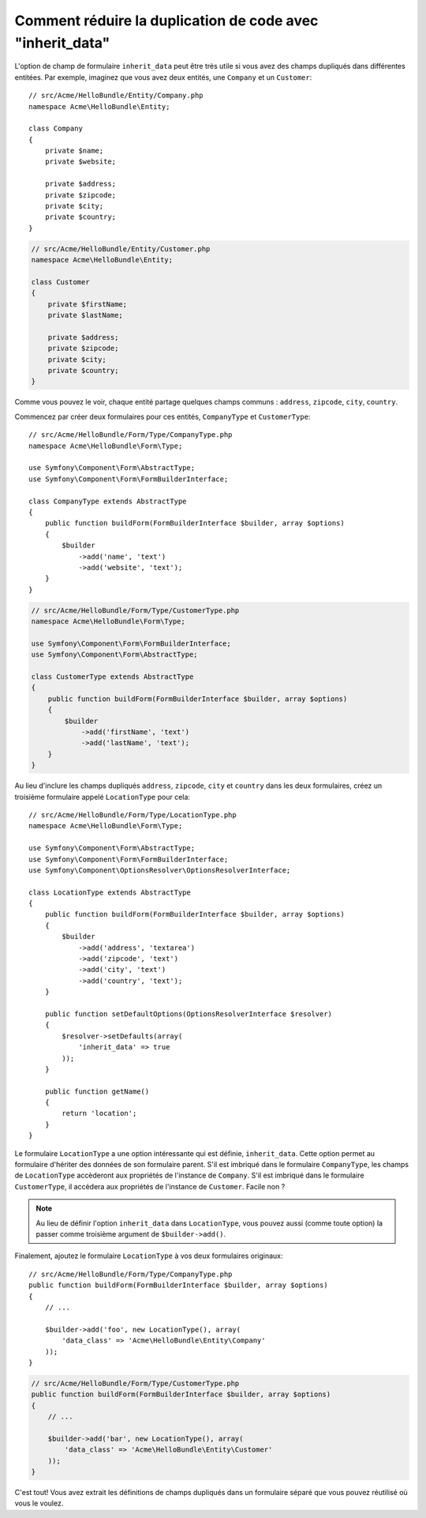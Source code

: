 .. index::
   single: Form; The "inherit_data" option

Comment réduire la duplication de code avec "inherit_data"
==========================================================

.. versionadded:: 2.3
    L'option ``inherit_data`` s'appelait ``virtual`` avant Symfony 2.3.

L'option de champ de formulaire ``inherit_data`` peut être très utile si
vous avez des champs dupliqués dans différentes entitées. Par exemple, imaginez
que vous avez deux entités, une ``Company`` et un ``Customer``::

    // src/Acme/HelloBundle/Entity/Company.php
    namespace Acme\HelloBundle\Entity;

    class Company
    {
        private $name;
        private $website;

        private $address;
        private $zipcode;
        private $city;
        private $country;
    }

.. code-block:: php

    // src/Acme/HelloBundle/Entity/Customer.php
    namespace Acme\HelloBundle\Entity;

    class Customer
    {
        private $firstName;
        private $lastName;

        private $address;
        private $zipcode;
        private $city;
        private $country;
    }

Comme vous pouvez le voir, chaque entité partage quelques champs communs :
``address``, ``zipcode``, ``city``, ``country``.

Commencez par créer deux formulaires pour ces entités, ``CompanyType`` 
et ``CustomerType``::

    // src/Acme/HelloBundle/Form/Type/CompanyType.php
    namespace Acme\HelloBundle\Form\Type;

    use Symfony\Component\Form\AbstractType;
    use Symfony\Component\Form\FormBuilderInterface;

    class CompanyType extends AbstractType
    {
        public function buildForm(FormBuilderInterface $builder, array $options)
        {
            $builder
                ->add('name', 'text')
                ->add('website', 'text');
        }
    }

.. code-block:: php

    // src/Acme/HelloBundle/Form/Type/CustomerType.php
    namespace Acme\HelloBundle\Form\Type;

    use Symfony\Component\Form\FormBuilderInterface;
    use Symfony\Component\Form\AbstractType;

    class CustomerType extends AbstractType
    {
        public function buildForm(FormBuilderInterface $builder, array $options)
        {
            $builder
                ->add('firstName', 'text')
                ->add('lastName', 'text');
        }
    }

Au lieu d'inclure les champs dupliqués ``address``, ``zipcode``, ``city``
et ``country`` dans les deux formulaires, créez un troisième formulaire
appelé ``LocationType`` pour cela::

    // src/Acme/HelloBundle/Form/Type/LocationType.php
    namespace Acme\HelloBundle\Form\Type;

    use Symfony\Component\Form\AbstractType;
    use Symfony\Component\Form\FormBuilderInterface;
    use Symfony\Component\OptionsResolver\OptionsResolverInterface;

    class LocationType extends AbstractType
    {
        public function buildForm(FormBuilderInterface $builder, array $options)
        {
            $builder
                ->add('address', 'textarea')
                ->add('zipcode', 'text')
                ->add('city', 'text')
                ->add('country', 'text');
        }

        public function setDefaultOptions(OptionsResolverInterface $resolver)
        {
            $resolver->setDefaults(array(
                'inherit_data' => true
            ));
        }

        public function getName()
        {
            return 'location';
        }
    }

Le formulaire ``LocationType`` a une option intéressante qui est définie,
``inherit_data``. Cette option permet au formulaire d'hériter des données
de son formulaire parent. S'il est imbriqué dans le formulaire ``CompanyType``,
les champs de ``LocationType`` accèderont aux propriétés de l'instance de
``Company``. S'il est imbriqué dans le formulaire ``CustomerType``, il
accèdera aux propriétés de l'instance de ``Customer``. Facile non ?

.. note::

    Au lieu de définir l'option ``inherit_data`` dans ``LocationType``, vous
    pouvez aussi (comme toute option) la passer comme troisième argument de
    ``$builder->add()``.

Finalement, ajoutez le formulaire ``LocationType`` à vos deux formulaires originaux::

    // src/Acme/HelloBundle/Form/Type/CompanyType.php
    public function buildForm(FormBuilderInterface $builder, array $options)
    {
        // ...

        $builder->add('foo', new LocationType(), array(
            'data_class' => 'Acme\HelloBundle\Entity\Company'
        ));
    }

.. code-block:: php

    // src/Acme/HelloBundle/Form/Type/CustomerType.php
    public function buildForm(FormBuilderInterface $builder, array $options)
    {
        // ...

        $builder->add('bar', new LocationType(), array(
            'data_class' => 'Acme\HelloBundle\Entity\Customer'
        ));
    }

C'est tout! Vous avez extrait les définitions de champs dupliqués dans un
formulaire séparé que vous pouvez réutilisé où vous le voulez.
